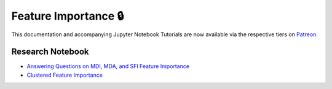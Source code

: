.. _implementations-feature_importance:

=====================
Feature Importance 🔒
=====================

This documentation and accompanying Jupyter Notebook Tutorials are now available via the respective tiers on
`Patreon <https://www.patreon.com/HudsonThames>`_.


Research Notebook
*****************
* `Answering Questions on MDI, MDA, and SFI Feature Importance`_
* `Clustered Feature Importance`_

.. _Answering Questions on MDI, MDA, and SFI Feature Importance: https://github.com/Hudson-and-Thames-Clients/research/blob/master/Advances%20in%20Financial%20Machine%20Learning/Feature%20Importance/Chapter8_Exercises_Feature_Importance.ipynb
.. _Clustered Feature Importance: https://github.com/Hudson-and-Thames-Clients/research/blob/master/Advances%20in%20Financial%20Machine%20Learning/Feature%20Importance/Cluster_Feature_Importance.ipynb
